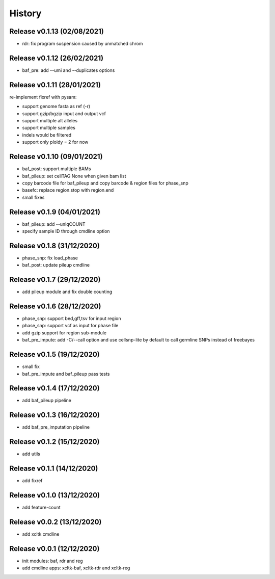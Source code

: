 =======
History
=======

Release v0.1.13 (02/08/2021)
============================
* rdr: fix program suspension caused by unmatched chrom

Release v0.1.12 (26/02/2021)
============================
* baf_pre: add --umi and --duplicates options

Release v0.1.11 (28/01/2021)
============================
| re-implement fixref with pysam:  
* support genome fasta as ref (-r)
* support gzip/bgzip input and output vcf
* support multiple alt alleles
* support multiple samples
* indels would be filtered
* support only ploidy = 2 for now

Release v0.1.10 (09/01/2021)
============================
* baf_post: support multiple BAMs
* baf_pileup: set cellTAG None when given bam list
* copy barcode file for baf_pileup and copy barcode & region
  files for phase_snp
* basefc: replace region.stop with region.end
* small fixes

Release v0.1.9 (04/01/2021)
===========================
* baf_pileup: add --uniqCOUNT
* specify sample ID through cmdline option

Release v0.1.8 (31/12/2020)
===========================
* phase_snp: fix load_phase
* baf_post: update pileup cmdline

Release v0.1.7 (29/12/2020)
===========================
* add pileup module and fix double counting

Release v0.1.6 (28/12/2020)
===========================
* phase_snp: support bed,gff,tsv for input region
* phase_snp: support vcf as input for phase file
* add gzip support for region sub-module
* baf_pre_impute: add -C/--call option and use cellsnp-lite
  by default to call germline SNPs instead of freebayes

Release v0.1.5 (19/12/2020)
===========================
* small fix
* baf_pre_impute and baf_pileup pass tests

Release v0.1.4 (17/12/2020)
===========================
* add baf_pileup pipeline

Release v0.1.3 (16/12/2020)
===========================
* add baf_pre_imputation pipeline

Release v0.1.2 (15/12/2020)
===========================
* add utils

Release v0.1.1 (14/12/2020)
===========================
* add fixref

Release v0.1.0 (13/12/2020)
===========================
* add feature-count

Release v0.0.2 (13/12/2020)
===========================
* add xcltk cmdline

Release v0.0.1 (12/12/2020)
===========================
* init modules: baf, rdr and reg
* add cmdline apps: xcltk-baf, xcltk-rdr and xcltk-reg
